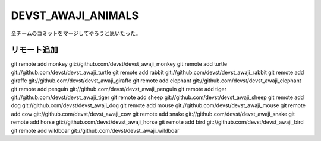 DEVST_AWAJI_ANIMALS
====================

全チームのコミットをマージしてやろうと思いたった。

リモート追加
------------
git remote add monkey   git://github.com/devst/devst_awaji_monkey  
git remote add turtle   git://github.com/devst/devst_awaji_turtle  
git remote add rabbit   git://github.com/devst/devst_awaji_rabbit  
git remote add giraffe  git://github.com/devst/devst_awaji_giraffe 
git remote add elephant git://github.com/devst/devst_awaji_elephant
git remote add penguin  git://github.com/devst/devst_awaji_penguin
git remote add tiger    git://github.com/devst/devst_awaji_tiger
git remote add sheep    git://github.com/devst/devst_awaji_sheep
git remote add dog      git://github.com/devst/devst_awaji_dog
git remote add mouse    git://github.com/devst/devst_awaji_mouse
git remote add cow      git://github.com/devst/devst_awaji_cow
git remote add snake    git://github.com/devst/devst_awaji_snake
git remote add horse    git://github.com/devst/devst_awaji_horse
git remote add bird     git://github.com/devst/devst_awaji_bird
git remote add wildboar git://github.com/devst/devst_awaji_wildboar

